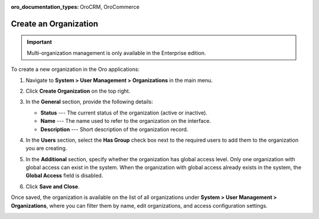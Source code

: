 :oro_documentation_types: OroCRM, OroCommerce

.. _user-management-organization-create:

Create an Organization
======================

.. important:: Multi-organization management is only available in the Enterprise edition.

To create a new organization in the Oro applications:

1. Navigate to **System > User Management > Organizations** in the main menu.
2. Click **Create Organization** on the top right.

   .. image:: /user/img/system/user_management/create_organization_page.png
      :alt: Create organization page

3. In the **General** section, provide the following details:

   * **Status** --- The current status of the organization (active or inactive).
   * **Name** --- The name used to refer to the organization on the interface.
   * **Description** --- Short description of the organization record.

4. In the **Users** section, select the **Has Group** check box next to the required users to add them to the organization you are creating.
5. In the **Additional** section, specify whether the organization has global access level. Only one organization with global access can exist in the system. When the organization with global access already exists in the system, the **Global Access** field is disabled.
6. Click **Save and Close**.

Once saved, the organization is available on the list of all organizations under **System > User Management > Organizations**, where you can filter them by name, edit organizations, and access configuration settings.

.. image:: /user/img/system/user_management/organizations_grid.png
   :alt: Organizations grid

